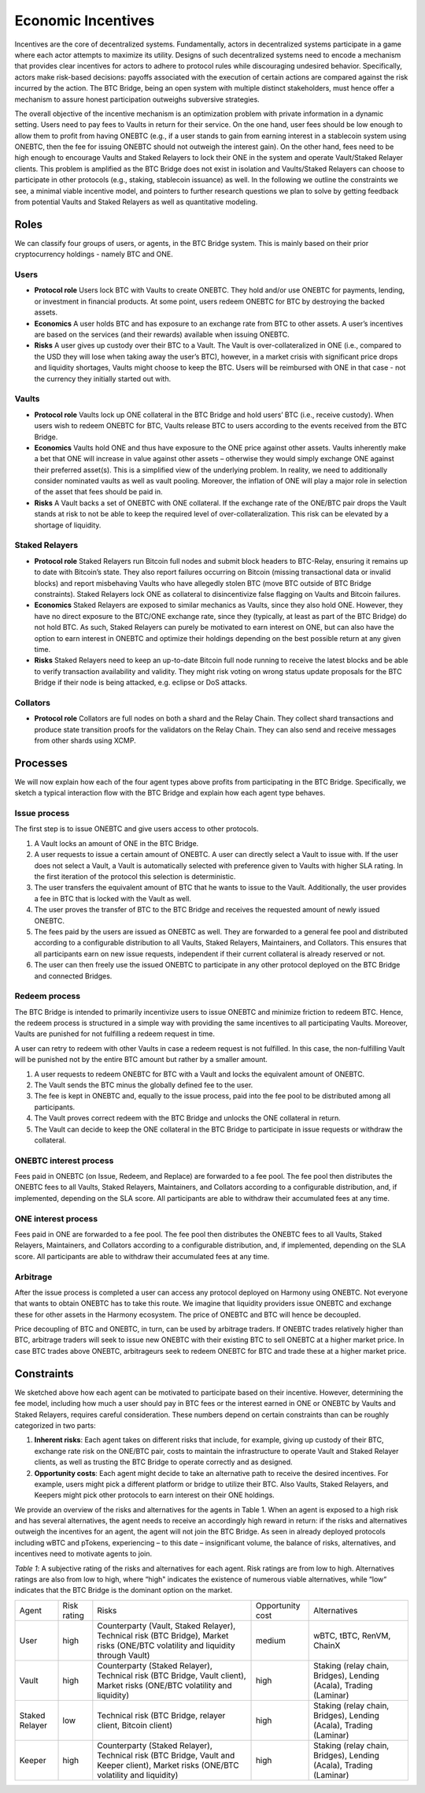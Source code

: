 .. _incentives:

Economic Incentives
===================

Incentives are the core of decentralized systems. Fundamentally, actors in decentralized systems participate in a game where each actor attempts to maximize its utility. Designs of such decentralized systems need to encode a mechanism that provides clear incentives for actors to adhere to protocol rules while discouraging undesired behavior. Specifically, actors make risk-based decisions: payoffs associated with the execution of certain actions are compared against the risk incurred by the action. The BTC Bridge, being an open system with multiple distinct stakeholders, must hence offer a mechanism to assure honest participation outweighs subversive strategies.

The overall objective of the incentive mechanism is an optimization problem with private information in a dynamic setting. Users need to pay fees to Vaults in return for their service. On the one hand, user fees should be low enough to allow them to profit from having ONEBTC (e.g., if a user stands to gain from earning interest in a stablecoin system using ONEBTC, then the fee for issuing ONEBTC should not outweigh the interest gain). On the other hand, fees need to be high enough to encourage Vaults and Staked Relayers to lock their ONE in the system and operate Vault/Staked Relayer clients. This problem is amplified as the BTC Bridge does not exist in isolation and Vaults/Staked Relayers can choose to participate in other protocols (e.g., staking, stablecoin issuance) as well. In the following we outline the constraints we see, a minimal viable incentive model, and pointers to further research questions we plan to solve by getting feedback from potential Vaults and Staked Relayers as well as quantitative modeling.


Roles
~~~~~

We can classify four groups of users, or agents, in the BTC Bridge system. This is mainly based on their prior cryptocurrency holdings - namely BTC and ONE.

Users
-----

- **Protocol role** Users lock BTC with Vaults to create ONEBTC. They hold and/or use ONEBTC for payments, lending, or investment in financial products. At some point, users redeem ONEBTC for BTC by destroying the backed assets.
- **Economics** A user holds BTC and has exposure to an exchange rate from BTC to other assets. A user’s incentives are based on the services (and their rewards) available when issuing ONEBTC.
- **Risks** A user gives up custody over their BTC to a Vault. The Vault is over-collateralized in ONE (i.e., compared to the USD they will lose when taking away the user’s BTC), however, in a market crisis with significant price drops and liquidity shortages, Vaults might choose to keep the BTC. Users will be reimbursed with ONE in that case - not the currency they initially started out with.

Vaults
------

- **Protocol role** Vaults lock up ONE collateral in the BTC Bridge and hold users’ BTC (i.e., receive custody). When users wish to redeem ONEBTC for BTC, Vaults release BTC to users according to the events received from the BTC Bridge.
- **Economics** Vaults hold ONE and thus have exposure to the ONE price against other assets. Vaults inherently make a bet that ONE will increase in value against other assets – otherwise they would simply exchange ONE against their preferred asset(s). This is a simplified view of the underlying problem. In reality, we need to additionally consider nominated vaults as well as vault pooling. Moreover, the inflation of ONE will play a major role in selection of the asset that fees should be paid in.
- **Risks** A Vault backs a set of ONEBTC with ONE collateral. If the exchange rate of the ONE/BTC pair drops the Vault stands at risk to not be able to keep the required level of over-collateralization. This risk can be elevated by a shortage of liquidity.


Staked Relayers
---------------

- **Protocol role** Staked Relayers run Bitcoin full nodes and submit block headers to BTC-Relay, ensuring it remains up to date with Bitcoin’s state. They also report failures occurring on Bitcoin (missing transactional data or invalid blocks) and report misbehaving Vaults who have allegedly stolen BTC (move BTC outside of BTC Bridge constraints). Staked Relayers lock ONE as collateral to disincentivize false ﬂagging on Vaults and Bitcoin failures.
- **Economics** Staked Relayers are exposed to similar mechanics as Vaults, since they also hold ONE. However, they have no direct exposure to the BTC/ONE exchange rate, since they (typically, at least as part of the BTC Bridge) do not hold BTC. As such, Staked Relayers can purely be motivated to earn interest on ONE, but can also have the option to earn interest in ONEBTC and optimize their holdings depending on the best possible return at any given time.
- **Risks** Staked Relayers need to keep an up-to-date Bitcoin full node running to receive the latest blocks and be able to verify transaction availability and validity. They might risk voting on wrong status update proposals for the BTC Bridge if their node is being attacked, e.g. eclipse or DoS attacks.


Collators
---------

- **Protocol role** Collators are full nodes on both a shard and the Relay Chain. They collect shard transactions and produce state transition proofs for the validators on the Relay Chain. They can also send and receive messages from other shards using XCMP.

Processes
~~~~~~~~~

We will now explain how each of the four agent types above profits from participating in the BTC Bridge. Specifically, we sketch a typical interaction ﬂow with the BTC Bridge and explain how each agent type behaves.

Issue process
-------------

The first step is to issue ONEBTC and give users access to other protocols.

1. A Vault locks an amount of ONE in the BTC Bridge.
2. A user requests to issue a certain amount of ONEBTC. A user can directly select a Vault to issue with. If the user does not select a Vault, a Vault is automatically selected with preference given to Vaults with higher SLA rating. In the first iteration of the protocol this selection is deterministic.
3. The user transfers the equivalent amount of BTC that he wants to issue to the Vault. Additionally, the user provides a fee in BTC that is locked with the Vault as well.
4. The user proves the transfer of BTC to the BTC Bridge and receives the requested amount of newly issued ONEBTC.
5. The fees paid by the users are issued as ONEBTC as well. They are forwarded to a general fee pool and distributed according to a configurable distribution to all Vaults, Staked Relayers, Maintainers, and Collators. This ensures that all participants earn on new issue requests, independent if their current collateral is already reserved or not.
6. The user can then freely use the issued ONEBTC to participate in any other protocol deployed on the BTC Bridge and connected Bridges.


Redeem process
--------------

The BTC Bridge is intended to primarily incentivize users to issue ONEBTC and minimize friction to redeem BTC. Hence, the redeem process is structured in a simple way with providing the same incentives to all participating Vaults. Moreover, Vaults are punished for not fulfilling a redeem request in time.

A user can retry to redeem with other Vaults in case a redeem request is not fulfilled. In this case, the non-fulfilling Vault will be punished not by the entire BTC amount but rather by a smaller amount.

1. A user requests to redeem ONEBTC for BTC with a Vault and locks the equivalent amount of ONEBTC.
2. The Vault sends the BTC minus the globally defined fee to the user.
3. The fee is kept in ONEBTC and, equally to the issue process, paid into the fee pool to be distributed among all participants.
4. The Vault proves correct redeem with the BTC Bridge and unlocks the ONE collateral in return.
5. The Vault can decide to keep the ONE collateral in the BTC Bridge to participate in issue requests or withdraw the collateral.


ONEBTC interest process
-------------------------

Fees paid in ONEBTC (on Issue, Redeem, and Replace) are forwarded to a fee pool.
The fee pool then distributes the ONEBTC fees to all Vaults, Staked Relayers, Maintainers, and Collators according to a configurable distribution, and, if implemented, depending on the SLA score.
All participants are able to withdraw their accumulated fees at any time.

ONE interest process
--------------------

Fees paid in ONE are forwarded to a fee pool.
The fee pool then distributes the ONEBTC fees to all Vaults, Staked Relayers, Maintainers, and Collators according to a configurable distribution, and, if implemented, depending on the SLA score.
All participants are able to withdraw their accumulated fees at any time.

Arbitrage
---------

After the issue process is completed a user can access any protocol deployed on Harmony using ONEBTC. Not everyone that wants to obtain ONEBTC has to take this route. We imagine that liquidity providers issue ONEBTC and exchange these for other assets in the Harmony ecosystem. The price of ONEBTC and BTC will hence be decoupled.

Price decoupling of BTC and ONEBTC, in turn, can be used by arbitrage traders. If ONEBTC trades relatively higher than BTC, arbitrage traders will seek to issue new ONEBTC with their existing BTC to sell ONEBTC at a higher market price. In case BTC trades above ONEBTC, arbitrageurs seek to redeem ONEBTC for BTC and trade these at a higher market price.


Constraints
~~~~~~~~~~~

We sketched above how each agent can be motivated to participate based on their incentive. However, determining the fee model, including how much a user should pay in BTC fees or the interest earned in ONE or ONEBTC by Vaults and Staked Relayers, requires careful consideration. These numbers depend on certain constraints than can be roughly categorized in two parts:

1. **Inherent risks**: Each agent takes on different risks that include, for example, giving up custody of their BTC, exchange rate risk on the ONE/BTC pair, costs to maintain the infrastructure to operate Vault and Staked Relayer clients, as well as trusting the BTC Bridge to operate correctly and as designed.
2. **Opportunity costs**: Each agent might decide to take an alternative path to receive the desired incentives. For example, users might pick a different platform or bridge to utilize their BTC. Also Vaults, Staked Relayers, and Keepers might pick other protocols to earn interest on their ONE holdings.

We provide an overview of the risks and alternatives for the agents in Table 1. When an agent is exposed to a high risk and has several alternatives, the agent needs to receive an accordingly high reward in return: if the risks and alternatives outweigh the incentives for an agent, the agent will not join the BTC Bridge. As seen in already deployed protocols including wBTC and pTokens, experiencing – to this date – insignificant volume, the balance of risks, alternatives, and incentives need to motivate agents to join.

*Table 1*: A subjective rating of the risks and alternatives for each agent. Risk ratings are from low to high. Alternatives ratings are also from low to high, where “high" indicates the existence of numerous viable alternatives, while “low“ indicates that the BTC Bridge is the dominant option on the market.

.. tabularcolumns:: |l|l|p{0.3\linewidth}|l|p{0.3\linewidth}|

+----------------+-------------+-----------------------------------------------------------------------------------------------------------------------------------------+------------------+-----------------------------------------------------------------------+
| Agent          | Risk rating | Risks                                                                                                                                   | Opportunity cost | Alternatives                                                          |
+----------------+-------------+-----------------------------------------------------------------------------------------------------------------------------------------+------------------+-----------------------------------------------------------------------+
| User           | high        | Counterparty (Vault, Staked Relayer), Technical risk (BTC Bridge), Market risks (ONE/BTC volatility and liquidity through Vault)        | medium           | wBTC, tBTC, RenVM, ChainX                                             |
+----------------+-------------+-----------------------------------------------------------------------------------------------------------------------------------------+------------------+-----------------------------------------------------------------------+
| Vault          | high        | Counterparty (Staked Relayer), Technical risk (BTC Bridge, Vault client), Market risks (ONE/BTC volatility and liquidity)               | high             | Staking (relay chain, Bridges), Lending (Acala), Trading (Laminar)    |
+----------------+-------------+-----------------------------------------------------------------------------------------------------------------------------------------+------------------+-----------------------------------------------------------------------+
| Staked Relayer | low         | Technical risk (BTC Bridge, relayer client, Bitcoin client)                                                                             | high             | Staking (relay chain, Bridges), Lending (Acala), Trading (Laminar)    |
+----------------+-------------+-----------------------------------------------------------------------------------------------------------------------------------------+------------------+-----------------------------------------------------------------------+
| Keeper         | high        | Counterparty (Staked Relayer), Technical risk (BTC Bridge, Vault and Keeper client), Market risks (ONE/BTC volatility and liquidity)    | high             | Staking (relay chain, Bridges), Lending (Acala), Trading (Laminar)    |
+----------------+-------------+-----------------------------------------------------------------------------------------------------------------------------------------+------------------+-----------------------------------------------------------------------+